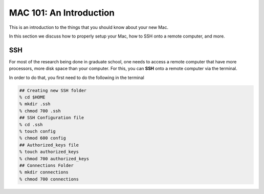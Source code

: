 ==========================
MAC 101: An Introduction
==========================

This is an introduction to the things that you should know about 
your new Mac.

In this section we discuss how to properly setup your Mac, how 
to SSH onto a remote computer, and more.


-------------
SSH
-------------

For most of the research being done in graduate school, one needs 
to access a remote computer that have more processors, more disk space 
than your computer. For this, you can **SSH** onto a remote 
computer via the terminal.

In order to do that, you first need to do the following in the terminal

.. code::

    ## Creating new SSH folder
    % cd $HOME
    % mkdir .ssh
    % chmod 700 .ssh
    ## SSH Configuration file
    % cd .ssh
    % touch config
    % chmod 600 config
    ## Authorized_keys file
    % touch authorized_keys
    % chmod 700 authorized_keys
    ## Connections Folder
    % mkdir connections
    % chmod 700 connections

